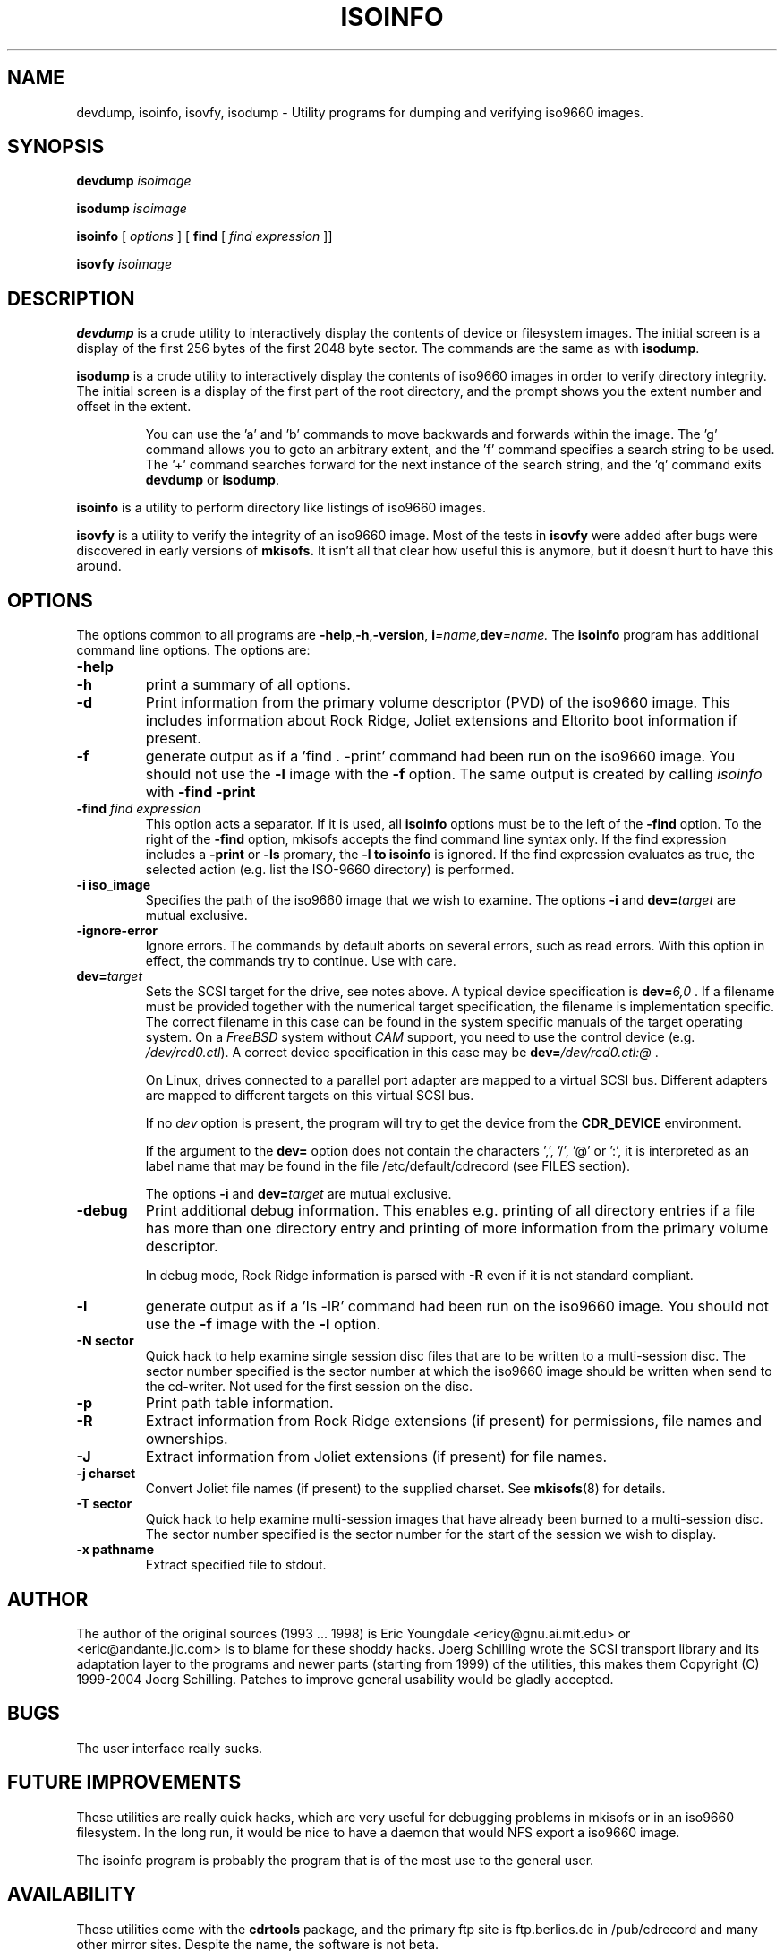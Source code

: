 .\"
.\" @(#)isoinfo.8	1.12 12/12/02 joerg
.\"
.\" -*- nroff -*-
.if t .ds a \v'-0.55m'\h'0.00n'\z.\h'0.40n'\z.\v'0.55m'\h'-0.40n'a
.if t .ds o \v'-0.55m'\h'0.00n'\z.\h'0.45n'\z.\v'0.55m'\h'-0.45n'o
.if t .ds u \v'-0.55m'\h'0.00n'\z.\h'0.40n'\z.\v'0.55m'\h'-0.40n'u
.if t .ds A \v'-0.77m'\h'0.25n'\z.\h'0.45n'\z.\v'0.77m'\h'-0.70n'A
.if t .ds O \v'-0.77m'\h'0.25n'\z.\h'0.45n'\z.\v'0.77m'\h'-0.70n'O
.if t .ds U \v'-0.77m'\h'0.30n'\z.\h'0.45n'\z.\v'0.77m'\h'-0.75n'U
.if t .ds s \\(*b
.if t .ds S SS
.if n .ds a ae
.if n .ds o oe
.if n .ds u ue
.if n .ds s sz
.TH ISOINFO 8 "12/12/02" "Version 3.0"
.SH NAME
devdump, isoinfo, isovfy, isodump \- Utility programs for dumping and verifying iso9660
images.
.SH SYNOPSIS
.B devdump 
.I isoimage
.PP
.B isodump 
.I isoimage
.PP
.B isoinfo
[
.I options
]
[
.B\-find
[
.I find expression
]]
.PP
.B isovfy 
.I isoimage
.SH DESCRIPTION
.B devdump
is a crude utility to interactively display the contents of device or
filesystem images.
The initial screen is a display of the first 256 bytes of the first 2048 byte
sector.
The commands are the same as with 
.BR isodump .
.PP
.B isodump
is a crude utility to interactively display the contents of iso9660 images
in order to verify directory integrity.
The initial screen is a display of the first part of the root directory,
and the prompt shows you the extent number and offset in the extent.
.RS
.PP
You can use the 'a' and 'b'
commands to move backwards and forwards within the image. The 'g' command
allows you to goto an arbitrary extent, and the 'f' command specifies
a search string to be used. The '+' command searches forward for the next
instance of the search string, and the 'q' command exits
.B devdump
or
.BR isodump .
.RE
.PP
.B isoinfo
is a utility to perform directory like listings of iso9660 images.
.PP
.B isovfy
is a utility to verify the integrity of an iso9660 image. Most of the tests
in
.B isovfy
were added after bugs were discovered in early versions of
.B mkisofs.
It isn't all that clear how useful this is anymore, but it doesn't hurt to
have this around.

.SH OPTIONS
The options common to all programs are
.BR \-help , \-h , \-version ,
.BI i =name, dev =name.
The
.B isoinfo
program has additional command line options. The options are:
.TP
.B \-help
.TP
.B \-h
print a summary of all options.
.TP
.B \-d
Print information from the primary volume descriptor (PVD) of the iso9660
image. This includes information about Rock Ridge, Joliet extensions
and Eltorito boot information
if present.
.TP
.B \-f
generate output as if a 'find . -print' command had been run on the iso9660
image. You should not use the
.B -l
image with the
.B -f
option.
The same output is created by calling 
.I isoinfo
with
.B \-find \-print
.TP
.BI \-find " find expression
This option acts a separator. If it is used, all
.B isoinfo
options must be to the left of the
.B \-find
option. To the right of the
.B \-find
option, mkisofs accepts the find command line syntax only.
If the find expression includes a
.B \-print
or 
.B \-ls
promary, the
.B \-l to
.B isoinfo
is ignored.
If the find expression evaluates as true, the selected action (e.g.
list the ISO-9660 directory) is performed.
.TP
.B \-i iso_image
Specifies the path of the iso9660 image that we wish to examine.
The options
.B \-i
and 
.BI dev= target
are mutual exclusive.
.TP
.BI \-ignore\-error
Ignore errors.
The commands
by default aborts on several errors, such as read errors. With this option in effect,
the commands try to continue.
Use with care.
.TP
.BI dev= target
Sets the SCSI target for the drive, see notes above.
A typical device specification is
.BI dev= 6,0
\&.
If a filename must be provided together with the numerical target 
specification, the filename is implementation specific.
The correct filename in this case can be found in the system specific
manuals of the target operating system.
On a 
.I FreeBSD
system without 
.I CAM
support, you need to use the control device (e.g.
.IR /dev/rcd0.ctl ).
A correct device specification in this case may be
.BI dev= /dev/rcd0.ctl:@
\&.
.sp
On Linux, drives connected to a parallel port adapter are mapped
to a virtual SCSI bus. Different adapters are mapped to different
targets on this virtual SCSI bus.
.sp
If no 
.I dev
option is present, the program
will try to get the device from the 
.B CDR_DEVICE
environment.
.sp
If the argument to the
.B dev=
option does not contain the characters ',', '/', '@' or ':',
it is interpreted as an label name that may be found in the file
/etc/default/cdrecord (see FILES section).
.sp
The options
.B \-i
and 
.BI dev= target
are mutual exclusive.
.TP
.B \-debug
Print additional debug information. This enables e.g. printing
of all directory entries if a file has more than one directory entry 
and printing of more information from the primary volume descriptor.
.sp
In debug mode, Rock Ridge information is parsed with
.B \-R
even if it is not standard compliant.
.TP
.B \-l
generate output as if a 'ls -lR' command had been run on the iso9660 image.
You should not use the
.B -f
image with the
.B -l
option.
.TP
.B \-N sector
Quick hack to help examine single session disc files that are to be written to
a multi-session disc. The sector number specified is the sector number at
which the iso9660 image should be written when send to the cd-writer. Not
used for the first session on the disc.
.TP
.B \-p
Print path table information.
.TP
.B \-R
Extract information from Rock Ridge extensions (if present) for permissions,
file names and ownerships.
.TP
.B \-J
Extract information from Joliet extensions (if present) for file names.
.TP
.B \-j charset
Convert Joliet file names (if present) to the supplied charset. See
.BR mkisofs (8)
for details.
.TP
.B \-T sector
Quick hack to help examine multi-session images that have already been burned
to a multi-session disc. The sector number specified is the sector number for
the start of the session we wish to display.
.TP
.B \-x pathname
Extract specified file to stdout.
.SH AUTHOR
The author of the original sources (1993 .\|.\|. 1998) is
Eric Youngdale <ericy@gnu.ai.mit.edu> or <eric@andante.jic.com> is to blame
for these shoddy hacks.
J\*org Schilling wrote the SCSI transport library and its adaptation layer to
the programs and newer parts (starting from 1999) of the utilities, this makes
them
Copyright (C) 1999-2004 J\*org Schilling.
Patches to improve general usability would be gladly accepted.
.SH BUGS
The user interface really sucks.
.SH FUTURE IMPROVEMENTS
These utilities are really quick hacks, which are very useful for debugging
problems in mkisofs or in an iso9660 filesystem. In the long run, it would
be nice to have a daemon that would NFS export a iso9660 image.
.PP
The isoinfo program is probably the program that is of the most use to
the general user.
.SH AVAILABILITY
These utilities come with the 
.B cdrtools
package, and the primary ftp site
is ftp.berlios.de in /pub/cdrecord and many other mirror
sites. Despite the name, the software is not beta.

.SH ENVIRONMENT
.TP
.B CDR_DEVICE
This may either hold a device identifier that is suitable to the open
call of the SCSI transport library or a label in the file /etc/default/cdrecord.
.TP
.B RSH
If the 
.B RSH
environment is present, the remote connection will not be created via
.BR rcmd (3)
but by calling the program pointed to by
.BR RSH .
Use e.g. 
.BR RSH= /usr/bin/ssh
to create a secure shell connection.
.sp
Note that this forces the program
to create a pipe to the 
.B rsh(1)
program and disallows the program
to directly access the network socket to the remote server.
This makes it impossible to set up performance parameters and slows down
the connection compared to a 
.B root
initiated
.B rcmd(3)
connection.
.TP
.B RSCSI
If the 
.B RSCSI
environment is present, the remote SCSI server will not be the program
.B /opt/schily/sbin/rscsi
but the program pointed to by
.BR RSCSI .
Note that the remote SCSI server program name will be ignored if you log in
using an account that has been created with a remote SCSI server program as
login shell.

.SH FILES
.TP
/etc/default/cdrecord
Default values can be set for the following options in /etc/default/cdrecord.
.RS
.TP
CDR_DEVICE
This may either hold a device identifier that is suitable to the open
call of the SCSI transport library or a label in the file /etc/default/cdrecord 
that allows to identify a specific drive on the system.
.TP
Any other label
is an identifier for a specific drive on the system.
Such an identifier may not contain the characters ',', '/', '@' or ':'.
.sp
Each line that follows a label contains a TAB separated list of items.
Currently, four items are recognized: the SCSI ID of the drive, the
default speed that should be used for this drive, the default FIFO size
that should be used for this drive and drive specific options. The values for 
.I speed
and
.I fifosize
may be set to -1 to tell the program to use the global defaults.
The value for driveropts may be set to "" if no driveropts are used.
A typical line may look this way:
.sp
teac1= 0,5,0	4	8m	""
.sp
yamaha= 1,6,0	-1	-1	burnfree
.sp
This tells the program
that a drive named
.I teac1
is at scsibus 0, target 5, lun 0 and should be used with speed 4 and
a FIFO size of 8 MB.
A second drive may be found at scsibus 1, target 6, lun 0 and uses the
default speed and the default FIFO size.
.RE
.SH SEE ALSO
.BR mkisofs (8),
.BR cdrecord (1),
.BR readcd (1),
.BR scg (7),
.BR rcmd (3),
.BR ssh (1).
